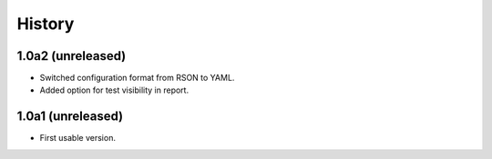 .. :changelog:

History
=======

1.0a2 (unreleased)
------------------

* Switched configuration format from RSON to YAML.
* Added option for test visibility in report.

1.0a1 (unreleased)
------------------

* First usable version.
